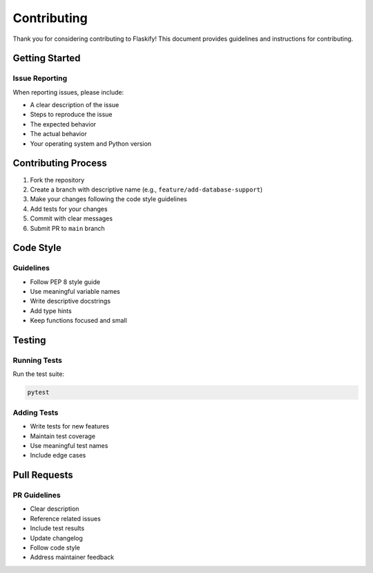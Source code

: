 Contributing
============

Thank you for considering contributing to Flaskify! This document provides guidelines and instructions for contributing.

Getting Started
---------------

Issue Reporting
~~~~~~~~~~~~~~~
When reporting issues, please include:

* A clear description of the issue
* Steps to reproduce the issue
* The expected behavior
* The actual behavior
* Your operating system and Python version

Contributing Process
--------------------

1. Fork the repository
2. Create a branch with descriptive name (e.g., ``feature/add-database-support``)
3. Make your changes following the code style guidelines
4. Add tests for your changes
5. Commit with clear messages
6. Submit PR to ``main`` branch

Code Style
----------

Guidelines
~~~~~~~~~~
* Follow PEP 8 style guide
* Use meaningful variable names
* Write descriptive docstrings
* Add type hints
* Keep functions focused and small

Testing
-------

Running Tests
~~~~~~~~~~~~~
Run the test suite:

.. code-block:: bash

    pytest

Adding Tests
~~~~~~~~~~~~
* Write tests for new features
* Maintain test coverage
* Use meaningful test names
* Include edge cases

Pull Requests
-------------

PR Guidelines
~~~~~~~~~~~~~
* Clear description
* Reference related issues
* Include test results
* Update changelog
* Follow code style
* Address maintainer feedback
